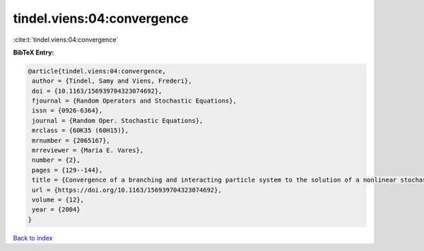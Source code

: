 tindel.viens:04:convergence
===========================

:cite:t:`tindel.viens:04:convergence`

**BibTeX Entry:**

.. code-block:: bibtex

   @article{tindel.viens:04:convergence,
    author = {Tindel, Samy and Viens, Frederi},
    doi = {10.1163/156939704323074692},
    fjournal = {Random Operators and Stochastic Equations},
    issn = {0926-6364},
    journal = {Random Oper. Stochastic Equations},
    mrclass = {60K35 (60H15)},
    mrnumber = {2065167},
    mrreviewer = {Maria E. Vares},
    number = {2},
    pages = {129--144},
    title = {Convergence of a branching and interacting particle system to the solution of a nonlinear stochastic {PDE}},
    url = {https://doi.org/10.1163/156939704323074692},
    volume = {12},
    year = {2004}
   }

`Back to index <../By-Cite-Keys.rst>`_
